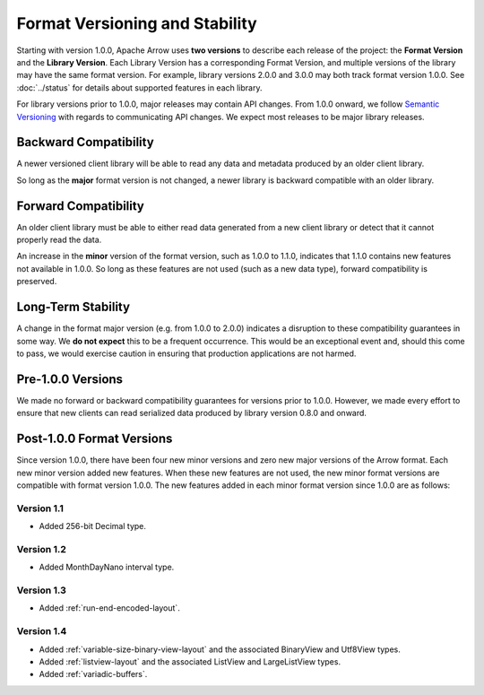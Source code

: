.. Licensed to the Apache Software Foundation (ASF) under one
.. or more contributor license agreements.  See the NOTICE file
.. distributed with this work for additional information
.. regarding copyright ownership.  The ASF licenses this file
.. to you under the Apache License, Version 2.0 (the
.. "License"); you may not use this file except in compliance
.. with the License.  You may obtain a copy of the License at

..   http://www.apache.org/licenses/LICENSE-2.0

.. Unless required by applicable law or agreed to in writing,
.. software distributed under the License is distributed on an
.. "AS IS" BASIS, WITHOUT WARRANTIES OR CONDITIONS OF ANY
.. KIND, either express or implied.  See the License for the
.. specific language governing permissions and limitations
.. under the License.

*******************************
Format Versioning and Stability
*******************************

Starting with version 1.0.0, Apache Arrow uses
**two versions** to describe each release of the project:
the **Format Version** and the **Library Version**. Each Library
Version has a corresponding Format Version, and multiple versions of
the library may have the same format version. For example, library
versions 2.0.0 and 3.0.0 may both track format version 1.0.0. See
:doc:`../status` for details about supported features in each library.

For library versions prior to 1.0.0, major releases may contain API
changes. From 1.0.0 onward, we follow `Semantic Versioning
<https://semver.org/>`_ with regards to communicating API changes. We
expect most releases to be major library releases.

Backward Compatibility
======================

A newer versioned client library will be able to read any data and
metadata produced by an older client library.

So long as the **major** format version is not changed, a newer
library is backward compatible with an older library.

Forward Compatibility
=====================

An older client library must be able to either read data generated
from a new client library or detect that it cannot properly read the
data.

An increase in the **minor** version of the format version, such as
1.0.0 to 1.1.0, indicates that 1.1.0 contains new features not
available in 1.0.0. So long as these features are not used (such as a
new data type), forward compatibility is preserved.

Long-Term Stability
===================

A change in the format major version (e.g. from 1.0.0 to 2.0.0)
indicates a disruption to these compatibility guarantees in some way.
We **do not expect** this to be a frequent occurrence.
This would be an exceptional
event and, should this come to pass, we would exercise caution in
ensuring that production applications are not harmed.

Pre-1.0.0 Versions
==================

We made no forward or backward compatibility guarantees for
versions prior to 1.0.0. However, we made every effort to ensure
that new clients can read serialized data produced by library version
0.8.0 and onward.

.. _post-1-0-0-format-versions:

Post-1.0.0 Format Versions
==========================

Since version 1.0.0, there have been four new minor versions and zero new
major versions of the Arrow format. Each new minor version added new features.
When these new features are not used, the new minor format versions are
compatible with format version 1.0.0. The new features added in each minor
format version since 1.0.0 are as follows:

Version 1.1
-----------

* Added 256-bit Decimal type.

Version 1.2
-----------

* Added MonthDayNano interval type.

Version 1.3
-----------

* Added :ref:`run-end-encoded-layout`.

Version 1.4
-----------

* Added :ref:`variable-size-binary-view-layout` and the associated BinaryView
  and Utf8View types.
* Added :ref:`listview-layout` and the associated ListView and LargeListView
  types.
* Added :ref:`variadic-buffers`.
